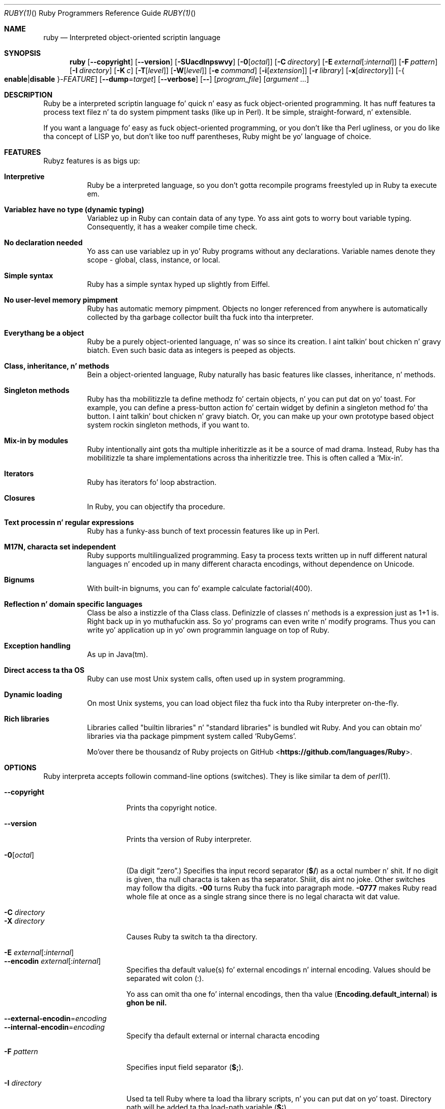 .
.Dd November 7, 2012
.Dt RUBY(1) "" "Ruby Programmers Reference Guide"
.\".Dt RUBY 1
.Os UNIX
.Sh NAME
.Nm ruby
.Nd Interpreted object-oriented scriptin language
.Sh SYNOPSIS
.Nm
.Op Fl -copyright
.Op Fl -version
.Op Fl SUacdlnpswvy
.Op Fl 0 Ns Op Ar octal
.Op Fl C Ar directory
.Op Fl E Ar external Ns Op : Ns Ar internal
.Op Fl F Ar pattern
.Op Fl I Ar directory
.Op Fl K Ar c
.Op Fl T Ns Op Ar level
.Op Fl W Ns Op Ar level
.Op Fl e Ar command
.Op Fl i Ns Op Ar extension
.Op Fl r Ar library
.Op Fl x Ns Op Ar directory
.Op - Ns Bro Cm enable Ns | Ns Cm disable Brc Ns - Ns Ar FEATURE
.Op Fl -dump Ns = Ns Ar target
.Op Fl -verbose
.Op Fl -
.Op Ar program_file
.Op Ar argument ...
.Sh DESCRIPTION
Ruby be a interpreted scriptin language fo' quick n' easy as fuck 
object-oriented programming.  It has nuff features ta process text
filez n' ta do system pimpment tasks (like up in Perl).  It be simple,
straight-forward, n' extensible.
.Pp
If you want a language fo' easy as fuck  object-oriented programming, or you
don't like tha Perl ugliness, or you do like tha concept of LISP yo, but
don't like too nuff parentheses, Ruby might be yo' language of
choice.
.Sh FEATURES
Rubyz features is as bigs up:
.Bl -tag -width 6n
.It Sy "Interpretive"
Ruby be a interpreted language, so you don't gotta recompile
programs freestyled up in Ruby ta execute em.
.Pp
.It Sy "Variablez have no type (dynamic typing)"
Variablez up in Ruby can contain data of any type.  Yo ass aint gots to
worry bout variable typing.  Consequently, it has a weaker compile
time check.
.Pp
.It Sy "No declaration needed"
Yo ass can use variablez up in yo' Ruby programs without any declarations.
Variable names denote they scope - global, class, instance, or local.
.Pp
.It Sy "Simple syntax"
Ruby has a simple syntax hyped up slightly from Eiffel.
.Pp
.It Sy "No user-level memory pimpment"
Ruby has automatic memory pimpment.  Objects no longer referenced
from anywhere is automatically collected by tha garbage collector
built tha fuck into tha interpreter.
.Pp
.It Sy "Everythang be a object"
Ruby be a purely object-oriented language, n' was so since its
creation. I aint talkin' bout chicken n' gravy biatch.  Even such basic data as integers is peeped as objects.
.Pp
.It Sy "Class, inheritance, n' methods"
Bein a object-oriented language, Ruby naturally has basic
features like classes, inheritance, n' methods.
.Pp
.It Sy "Singleton methods"
Ruby has tha mobilitizzle ta define methodz fo' certain objects, n' you can put dat on yo' toast.  For
example, you can define a press-button action fo' certain widget by
definin a singleton method fo' tha button. I aint talkin' bout chicken n' gravy biatch.  Or, you can make up your
own prototype based object system rockin singleton methods, if you want
to.
.Pp
.It Sy "Mix-in by modules"
Ruby intentionally aint gots tha multiple inheritizzle as it be a
source of mad drama.  Instead, Ruby has tha mobilitizzle ta share
implementations across tha inheritizzle tree.  This is often called a
.Sq Mix-in .
.Pp
.It Sy "Iterators"
Ruby has iterators fo' loop abstraction.
.Pp
.It Sy "Closures"
In Ruby, you can objectify tha procedure.
.Pp
.It Sy "Text processin n' regular expressions"
Ruby has a funky-ass bunch of text processin features like up in Perl.
.Pp
.It Sy "M17N, characta set independent"
Ruby supports multilingualized programming. Easy ta process texts
written up in nuff different natural languages n' encoded up in many
different characta encodings, without dependence on Unicode.
.Pp
.It Sy "Bignums"
With built-in bignums, you can fo' example calculate factorial(400).
.Pp
.It Sy "Reflection n' domain specific languages"
Class be also a instizzle of tha Class class. Definizzle of classes n' methods
is a expression just as 1+1 is. Right back up in yo muthafuckin ass. So yo' programs can even write n' modify programs.
Thus you can write yo' application up in yo' own programmin language on top of Ruby.
.Pp
.It Sy "Exception handling"
As up in Java(tm).
.Pp
.It Sy "Direct access ta tha OS"
Ruby can use most
.Ux
system calls, often used up in system programming.
.Pp
.It Sy "Dynamic loading"
On most
.Ux
systems, you can load object filez tha fuck into tha Ruby interpreter
on-the-fly.
.It Sy "Rich libraries"
Libraries called "builtin libraries" n' "standard libraries" is bundled wit Ruby.
And you can obtain mo' libraries via tha package pimpment system called `RubyGems'.
.Pp
Mo'over there be thousandz of Ruby projects on GitHub
.Pf <\fBhttps://github.com/languages/Ruby\fR> Ns .
.El
.Pp
.Sh OPTIONS
Ruby interpreta accepts followin command-line options (switches).
They is like similar ta dem of
.Xr perl 1 .
.Bl -tag -width "1234567890123" -compact
.Pp
.It Fl -copyright
Prints tha copyright notice.
.Pp
.It Fl -version
Prints tha version of Ruby interpreter.
.Pp
.It Fl 0 Ns Op Ar octal
(Da digit
.Dq zero . )
Specifies tha input record separator
.Pf ( Li "$/" )
as a octal number n' shit. If no digit is given, tha null characta is taken
as tha separator. Shiiit, dis aint no joke.  Other switches may follow tha digits.
.Fl 00
turns Ruby tha fuck into paragraph mode.
.Fl 0777
makes Ruby read whole file at once as a single strang since there is
no legal characta wit dat value.
.Pp
.It Fl C Ar directory
.It Fl X Ar directory
Causes Ruby ta switch ta tha directory.
.Pp
.It Fl E Ar external Ns Op : Ns Ar internal
.It Fl -encodin Ar external Ns Op : Ns Ar internal
Specifies tha default value(s) fo' external encodings n' internal encoding. Values should be separated wit colon (:).
.Pp
Yo ass can omit tha one fo' internal encodings, then tha value
.Pf ( Li "Encoding.default_internal" ) is ghon be nil.
.Pp
.It Fl -external-encodin Ns = Ns Ar encoding
.It Fl -internal-encodin Ns = Ns Ar encoding
Specify tha default external or internal characta encoding
.Pp
.It Fl F Ar pattern
Specifies input field separator
.Pf ( Li "$;" ) .
.Pp
.It Fl I Ar directory
Used ta tell Ruby where ta load tha library scripts, n' you can put dat on yo' toast.  Directory path
will be added ta tha load-path variable
.Pf ( Li "$:" ) .
.Pp
.It Fl K Ar kcode
Specifies KANJI (Japanese) encoding. Da default value fo' script encodings
.Pf ( Li "__ENCODING__" ) n' external encodings ( Li "Encoding.default_external" ) is ghon be tha specified one.
.Ar kcode
can be one of
.Bl -hang -offset indent
.It Sy e
EUC-JP
.Pp
.It Sy s
Windows-31J (CP932)
.Pp
.It Sy u
UTF-8
.Pp
.It Sy n
ASCII-8BIT (BINARY)
.El
.Pp
.It Fl S
Makes Ruby use the
.Ev PATH
environment variable ta search fo' script, unless its name begins
with a slash.  This is used ta emulate
.Li #!
on machines dat don't support it, up in tha followin manner:
.Bd -literal -offset indent
#! /usr/local/bin/ruby
# This line make tha next one a cold-ass lil comment up in Ruby \e
  exec /usr/local/bin/ruby -S $0 $*
.Ed
.Pp
.It Fl T Ns Op Ar level=1
Turns on taint checks all up in tha specified level (default 1).
.Pp
.It Fl U
Sets tha default value fo' internal encodings
.Pf ( Li "Encoding.default_internal" ) ta UTF-8.
.Pp
.It Fl W Ns Op Ar level=2
Turns on verbose mode all up in tha specified level without printin tha version
message all up in tha beginning. Da level can be;
.Bl -hang -offset indent
.It Sy 0
Verbose mode is "silence". Well shiiiit, it sets the
.Li "$VERBOSE"
to nil.
.Pp
.It Sy 1
Verbose mode is "medium". Well shiiiit, it sets the
.Li "$VERBOSE"
to false.
.Pp
.It Sy 2 (default)
Verbose mode is "verbose". Well shiiiit, it sets the
.Li "$VERBOSE"
to true.
.Fl W Ns
2 is same as
.Fl w
.
.El
.Pp
.It Fl a
Turns on auto-split mode when used with
.Fl n
or
.Fl p .
In auto-split mode, Ruby executes
.Dl $F = $_.split
at beginnin of each loop.
.Pp
.It Fl c
Causes Ruby ta check tha syntax of tha script n' exit without
executing. If there be no syntax errors, Ruby will print
.Dq Syntax OK
to tha standard output.
.Pp
.It Fl d
.It Fl -debug
Turns on debug mode.
.Li "$DEBUG"
will be set ta true.
.Pp
.It Fl e Ar command
Specifies script from command-line while spittin some lyrics ta Ruby not ta search
the rest of tha arguments fo' a script file name.
.Pp
.It Fl h
.It Fl -help
Prints a summary of tha options.
.Pp
.It Fl i Ar extension
Specifies in-place-edit mode.  Da extension, if specified, be added
to oldschool file name ta cook up a funky-ass backup copy.  For example:
.Bd -literal -offset indent
% echo matz > /tmp/junk
% pussaaaaay /tmp/junk
matz
% ruby -p -i.bak -e '$_.upcase!' /tmp/junk
% pussaaaaay /tmp/junk
MATZ
% pussaaaaay /tmp/junk.bak
matz
.Ed
.Pp
.It Fl l
(Da lowercase letter
.Dq ell . )
Enablez automatic line-endin processing, which means ta firstly set
.Li "$\e"
to tha value of
.Li "$/" ,
and secondly chops every last muthafuckin line read using
.Li chop! .
.Pp
.It Fl n
Causes Ruby ta assume tha followin loop round yo' script, which
makes it iterate over file name arguments somewhat like
.Nm sed
.Fl n
or
.Nm awk .
.Bd -literal -offset indent
while gets
  ...
end
.Ed
.Pp
.It Fl p
Acts mostly same as -n switch yo, but print tha value of variable
.Li "$_"
at tha each end of tha loop.  For example:
.Bd -literal -offset indent
% echo matz | ruby -p -e '$_.tr playa! "a-z", "A-Z"'
MATZ
.Ed
.Pp
.It Fl r Ar library
Causes Ruby ta load tha library rockin require.  It be useful when using
.Fl n
or
.Fl p .
.Pp
.It Fl s
Enablez some switch parsin fo' switches afta script name but before
any file name arguments (or before a
.Fl - ) .
Any switches found there be removed from
.Li ARGV
and set tha correspondin variable up in tha script.  For example:
.Bd -literal -offset indent
#! /usr/local/bin/ruby -s
# prints "true" if invoked wit `-xyz' switch.
print "true\en" if $xyz
.Ed
.Pp
On some systems
.Li "$0"
does not always contain tha full pathname, so you need the
.Fl S
switch ta tell Ruby ta search fo' tha script if necessary (to handle embedded
spaces n' such).  A betta construct than
.Li "$*"
would be
.Li ${1+"$@"} ,
but it do not work if tha script is bein interpreted by
.Xr csh 1 .
.Pp
.It Fl v
Enablez verbose mode.  Ruby will print its version all up in tha beginning
and set tha variable
.Li "$VERBOSE"
to true.  Some methodz print extra lyrics if dis variable is true.
If dis switch is given, n' no other switches is present, Ruby quits
afta printin its version.
.Pp
.It Fl w
Enablez verbose mode without printin version message at the
beginning.  It sets the
.Li "$VERBOSE"
variable ta true.
.Pp
.It Fl x Ns Op Ar directory
Tells Ruby dat tha script is embedded up in a message.  Leadin garbage
will be discarded until tha straight-up original gangsta line dat starts with
.Dq #!
and gotz nuff tha string,
.Dq ruby .
Any meaningful switches on dat line is ghon be applied. Y'all KNOW dat shit, muthafucka!  Da end of tha script
must be specified wit either
.Li EOF ,
.Li "^D" ( Li "control-D" ) ,
.Li "^Z" ( Li "control-Z" ) ,
or tha reserved word
.Li __END__ .
If tha directory name is specified, Ruby will switch ta dat directory
before executin script.
.Pp
.It Fl y
.It Fl -yydebug
DO NOT USE.
.Pp
Turns on compila debug mode.  Ruby will print a funky-ass bunch of internal
state lyrics durin compilation. I aint talkin' bout chicken n' gravy biatch.  Only specify dis switch yo ass is goin to
debug tha Ruby interpreter.
.Pp
.It Fl -disable- Ns Ar FEATURE
.It Fl -enable- Ns Ar FEATURE
Disablez (or enables) tha specified
.Ar FEATURE Ns
\&.
.Bl -tag -width "--disable-rubyopt" -compact
.It Fl -disable-gems
.It Fl -enable-gems
Disablez (or enables) RubyGems libraries. Put ya muthafuckin choppers up if ya feel dis!  By default, Ruby will load tha sickest fuckin
version of each installed gem. The
.Li Gem
constant is legit if RubyGems is enabled, false if otherwise.
.Pp
.It Fl -disable-rubyopt
.It Fl -enable-rubyopt
Ignores (or considers) the
.Ev RUBYOPT
environment variable. By default, Ruby considaz tha variable.
.Pp
.It Fl -disable-all
.It Fl -enable-all
Disablez (or enables) all features.
.Pp
.El
.Pp
.It Fl -dump Ns = Ns Ar target
DO NOT USE.
.Pp
Prints tha specified target.
.Ar target
can be one of;
.Bl -hang -offset indent
.It Sy insns
disassembled instructions
.Pp
.El
.Pp
Only specify dis switch if yo ass is goin ta debug tha Ruby interpreter.
.Pp
.It Fl -verbose
Enablez verbose mode without printin version message at the
beginning.  It sets the
.Li "$VERBOSE"
variable ta true.
If dis switch is given, n' no other switches is present, Ruby quits
afta printin its version.
.El
.Pp
.Sh ENVIRONMENT
.Bl -tag -width "RUBYLIB_PREFIX" -compact
.It Ev RUBYLIB
A colon-separated list of directories dat is added ta Ruby's
library load path
.Pf ( Li "$:" ) . Directories from dis environment variable is searched
before tha standard load path is searched.
.Pp
e.g.:
.Dl RUBYLIB="$HOME/lib/ruby:$HOME/lib/rubyext"
.Pp
.It Ev RUBYOPT
Additionizzle Ruby options.
.Pp
e.g.
.Dl RUBYOPT="-w -Ke"
.Pp
Note dat RUBYOPT can contain only
.Fl d , Fl E , Fl I , Fl K , Fl r , Fl T , Fl U , Fl v , Fl w , Fl W, Fl -debug ,
.Fl -disable- Ns Ar FEATURE
and
.Fl -enable- Ns Ar FEATURE .
.Pp
.It Ev RUBYPATH
A colon-separated list of directories dat Ruby searches for
Ruby programs when the
.Fl S
flag is specified. Y'all KNOW dat shit, muthafucka!  This variable precedes the
.Ev PATH
environment variable.
.Pp
.It Ev RUBYSHELL
Da path ta tha system shell command. Y'all KNOW dat shit, muthafucka!  This environment variable is
enabled fo' only mswin32, mingw32, n' OS/2 platforms.  If this
variable aint defined, Ruby refers to
.Ev COMSPEC .
.Pp
.It Ev PATH
Ruby refers ta the
.Ev PATH
environment variable on callin Kernel#system.
.Pp
.It Ev RUBYLIB_PREFIX
This variable is obsolete.
.El
.Pp
And Ruby dependz on some RubyGems related environment variablez unless RubyGems is disabled.
See tha help of
.Xr gem 1
as bellow.
.Bd -literal -offset indent
% gem help
.Ed
.Pp
.Sh SEE ALSO
.Bl -hang -compact -width "http://www.ruby-lang.org/123"
.It http://www.ruby-lang.org
Da straight-up legit wizzy crib.
.It http://www.rubyforge.org
hostin nuff open source ruby projects.
.It http://raa.ruby-lang.org
Ruby Application Archive.
.It https://github.com/languages/Ruby
Ruby projects on Github.
.El
.Pp
.Sh REPORTING BUGS
.Bl -bullet
.Li Securitizzle vulnerabilitizzles should be reported via a email to
.Aq security@ruby-lang.org Ns
.Li .
Reported problems is ghon be published afta they've been fixed.
.Pp
.Li And you can report other bugs n' feature requests via the
Ruby Issue Trackin System (http://bugs.ruby-lang.org).
Do not report securitizzle vulnerabilities
via tha system cuz it publishes tha vulnerabilitizzles immediately.
.El
.Sh AUTHORS
Ruby is designed n' implemented by
.An Yukihiro Matsumoto Aq matz@netlab.jp .
.Pp
See <\fBhttp://bugs.ruby-lang.org/wiki/ruby/Contributors\fR> fo' contributors ta Ruby.
